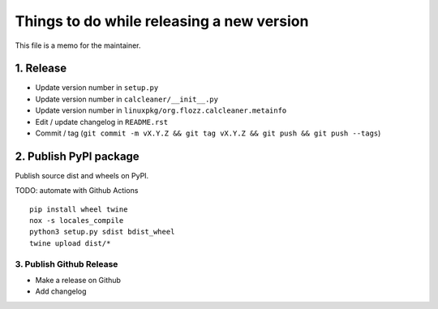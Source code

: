 Things to do while releasing a new version
==========================================

This file is a memo for the maintainer.


1. Release
----------

* Update version number in ``setup.py``
* Update version number in ``calcleaner/__init__.py``
* Update version number in ``linuxpkg/org.flozz.calcleaner.metainfo``
* Edit / update changelog in ``README.rst``
* Commit / tag (``git commit -m vX.Y.Z && git tag vX.Y.Z && git push && git push --tags``)


2. Publish PyPI package
-----------------------

Publish source dist and wheels on PyPI.

TODO: automate with Github Actions

::

    pip install wheel twine
    nox -s locales_compile
    python3 setup.py sdist bdist_wheel
    twine upload dist/*


3. Publish Github Release
~~~~~~~~~~~~~~~~~~~~~~~~~

* Make a release on Github
* Add changelog
